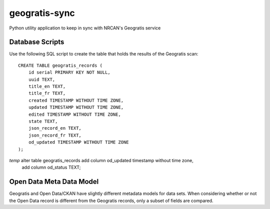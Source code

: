geogratis-sync
==============

Python utility application to keep in sync with NRCAN's Geogratis service

Database Scripts
----------------

Use the following SQL script to create the table that holds the results of the Geogratis scan::

    CREATE TABLE geogratis_records (
        id serial PRIMARY KEY NOT NULL,
        uuid TEXT,
        title_en TEXT,
        title_fr TEXT,
        created TIMESTAMP WITHOUT TIME ZONE,
        updated TIMESTAMP WITHOUT TIME ZONE,
        edited TIMESTAMP WITHOUT TIME ZONE,
        state TEXT,
        json_record_en TEXT,
        json_record_fr TEXT,
        od_updated TIMESTAMP WITHOUT TIME ZONE
    );


*temp* alter table geogratis_records add column od_updated timestamp without time zone,
                                     add column od_status TEXT;

Open Data Meta Data Model
-------------------------

Geogratis and Open Data/CKAN have slightly different metadata models for data sets. When considering
whether or not the Open Data record is different from the Geogratis records, only a subset of fields are
compared.


+----------------------------------+--------------------------------------+
| Dataset Metadata                                                        |
+==================================+======================================+
| CKAN                             | Geogratis                            |
+==================================+======================================+
| url                              | N/A (Calculated field)               |
+----------------------------------+--------------------------------------+
| url_fra                          | N/A (Calculated field)               |
+----------------------------------+--------------------------------------+
| title                            | title (EN - English record)          |
+----------------------------------+--------------------------------------+
| title_fra                        | title (FR - French record)           |
+----------------------------------+--------------------------------------+
| notes                            | summary (EN)                         |
+----------------------------------+--------------------------------------+
| notes_fra                        | summary (FR)                         |
+----------------------------------+--------------------------------------+
| date_modified                    | updatedDate                          |
+----------------------------------+--------------------------------------+
| data_series_name                 | citation.series (EN)                 |
+----------------------------------+--------------------------------------+
| data_series_name_fra             | citation.series (FR)                 |
+----------------------------------+--------------------------------------+
| keywords (list)                  | keywords (EN)                        |
+----------------------------------+--------------------------------------+
| keywords_fra (list)              | keywords (FR)                        |
+----------------------------------+--------------------------------------+
| spatial                          | geometry (calculated)                |
+----------------------------------+--------------------------------------+
| presentation_form                | citation.presentationForm            |
+----------------------------------+--------------------------------------+
| digital_object_identifier        | citation.otherCitationDetails        |
+----------------------------------+--------------------------------------+
| geographic_region                | categories.urn:iso:place(calculated) |
+----------------------------------+--------------------------------------+
| data_series_issue_identification | citation.seriesIndex                 |
+----------------------------------+--------------------------------------+
| presentation_form                | citation.prsentationForm             |
+----------------------------------+--------------------------------------+
| browse_graphic_url               | browseImages[0]                      |
+----------------------------------+--------------------------------------+
| topic_category (list)            | topicCategories (list)               |
+----------------------------------+--------------------------------------+
| state                            | deleted                              |
+----------------------------------+--------------------------------------+


+----------------------------------+--------------------------------------+
| Resource Metadata (list)                                                |
+==================================+======================================+
| CKAN                             | Geogratis                            |
+==================================+======================================+
| name                             | files[].description (EN)             |
+----------------------------------+--------------------------------------+
| name_fra                         | files[].description (FR)             |
+----------------------------------+--------------------------------------+
| url                              | files[].link                         |
+----------------------------------+--------------------------------------+
| format                           | files[].type                         |
+----------------------------------+--------------------------------------+

